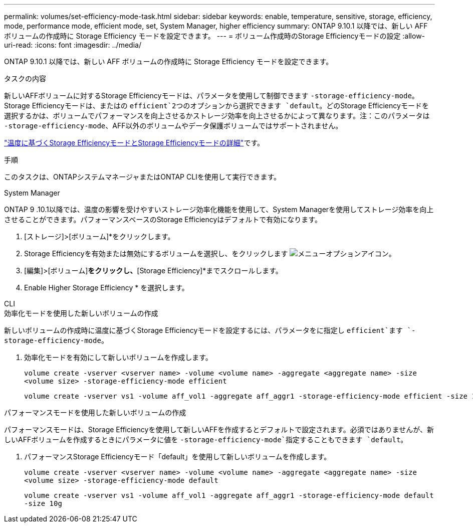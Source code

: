 ---
permalink: volumes/set-efficiency-mode-task.html 
sidebar: sidebar 
keywords: enable, temperature, sensitive, storage, efficiency, mode, performance mode, efficient mode, set, System Manager, higher efficiency 
summary: ONTAP 9.10.1 以降では、新しい AFF ボリュームの作成時に Storage Efficiency モードを設定できます。 
---
= ボリューム作成時のStorage Efficiencyモードの設定
:allow-uri-read: 
:icons: font
:imagesdir: ../media/


[role="lead"]
ONTAP 9.10.1 以降では、新しい AFF ボリュームの作成時に Storage Efficiency モードを設定できます。

.タスクの内容
新しいAFFボリュームに対するStorage Efficiencyモードは、パラメータを使用して制御できます `-storage-efficiency-mode`。Storage Efficiencyモードは、またはの `efficient`2つのオプションから選択できます `default`。どのStorage Efficiencyモードを選択するかは、ボリュームでパフォーマンスを向上させるかストレージ効率を向上させるかによって異なります。注：このパラメータは `-storage-efficiency-mode`、AFF以外のボリュームやデータ保護ボリュームではサポートされません。

link:enable-temperature-sensitive-efficiency-concept.html["温度に基づくStorage EfficiencyモードとStorage Efficiencyモードの詳細"]です。

.手順
このタスクは、ONTAPシステムマネージャまたはONTAP CLIを使用して実行できます。

[role="tabbed-block"]
====
.System Manager
--
ONTAP 9 .10.1以降では、温度の影響を受けやすいストレージ効率化機能を使用して、System Managerを使用してストレージ効率を向上させることができます。パフォーマンスベースのStorage Efficiencyはデフォルトで有効になります。

. [ストレージ]>[ボリューム]*をクリックします。
. Storage Efficiencyを有効または無効にするボリュームを選択し、をクリックします image:icon_kabob.gif["メニューオプションアイコン"]。
. [編集]>[ボリューム]*をクリックし、*[Storage Efficiency]*までスクロールします。
. Enable Higher Storage Efficiency * を選択します。


--
.CLI
--
.効率化モードを使用した新しいボリュームの作成
新しいボリュームの作成時に温度に基づくStorage Efficiencyモードを設定するには、パラメータをに指定し `efficient`ます `-storage-efficiency-mode`。

. 効率化モードを有効にして新しいボリュームを作成します。
+
`volume create -vserver <vserver name> -volume <volume name> -aggregate <aggregate name> -size <volume size> -storage-efficiency-mode efficient`

+
[listing]
----
volume create -vserver vs1 -volume aff_vol1 -aggregate aff_aggr1 -storage-efficiency-mode efficient -size 10g
----


.パフォーマンスモードを使用した新しいボリュームの作成
パフォーマンスモードは、Storage Efficiencyを使用して新しいAFFを作成するとデフォルトで設定されます。必須ではありませんが、新しいAFFボリュームを作成するときにパラメータに値を `-storage-efficiency-mode`指定することもできます `default`。

. パフォーマンスStorage Efficiencyモード「default」を使用して新しいボリュームを作成します。
+
`volume create -vserver <vserver name> -volume <volume name> -aggregate <aggregate name> -size <volume size> -storage-efficiency-mode default`

+
`volume create -vserver vs1 -volume aff_vol1 -aggregate aff_aggr1 -storage-efficiency-mode default -size 10g`



--
====